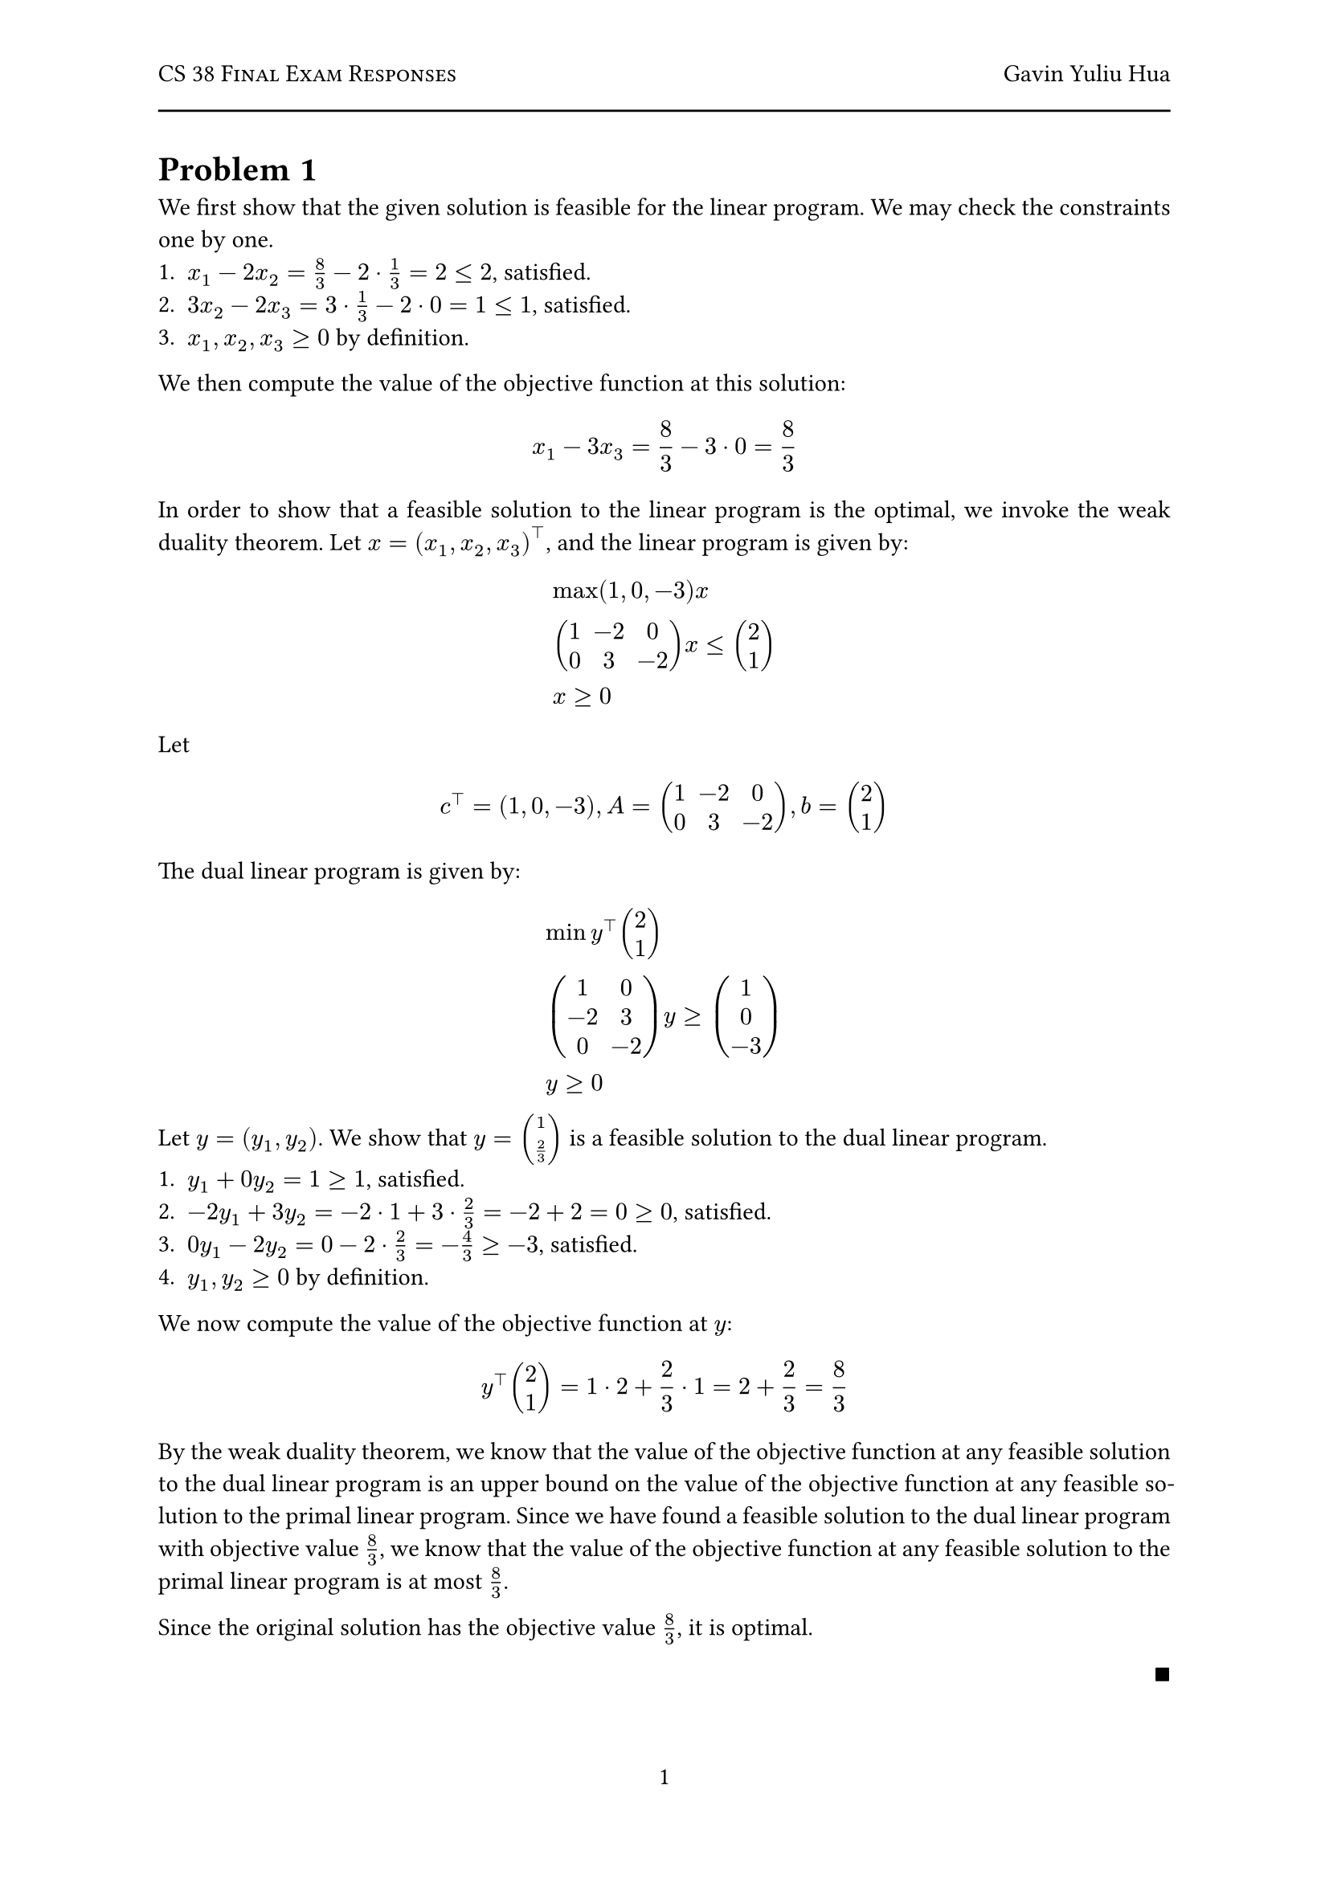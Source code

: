 #let title = "CS 38 Final Exam Responses"
#let author = "Gavin Yuliu Hua"
#let date = "2025-06"

#set heading(numbering: (..nums) => {
let levels = nums.pos();
  if levels.len() == 1 {
    "Problem " + numbering("1", ..levels)
  } else {
    numbering("1.a.i", ..levels)
  }
})

#set page(
  numbering: "1",
    header: [
      #smallcaps([#title])
      #h(1fr) #author
      #line(length: 100%)
    ],
)

#set par(justify: true)

=
We first show that the given solution is feasible for the linear program.
We may check the constraints one by one.
+ $x_1 - 2 x_2 = 8/3 - 2 dot 1/3 = 2 <= 2$, satisfied.
+ $3 x_2 - 2 x_3 = 3 dot 1/3 - 2 dot 0 = 1 <= 1 $, satisfied.
+ $x_1, x_2, x_3 >= 0$ by definition.

We then compute the value of the objective function at this solution:
$
  x_1 - 3 x_3 = 8/3 - 3 dot 0 = 8/3
$

In order to show that a feasible solution to the linear program is the optimal, we invoke the weak duality theorem.
Let $x = (x_1, x_2, x_3)^top$, and the linear program is given by:
$
  & max (1, 0, -3) x \
  & mat(1, -2, 0; 0, 3, -2) x <= vec(2, 1) \
  & x >= 0
$
Let
$
  c^top = (1, 0, -3), A = mat(1, -2, 0; 0, 3, -2), b = vec(2, 1)
$
The dual linear program is given by:
$
  & min y^top vec(2, 1) \
  & mat(1, 0; -2, 3; 0, -2) y >= vec(1, 0, -3) \
  & y >= 0
$
Let $y = (y_1, y_2)$.
We show that $y = vec(1, 2/3)$ is a feasible solution to the dual linear program.
+ $y_1 + 0 y_2 = 1 >= 1$, satisfied.
+ $-2 y_1 + 3 y_2 = -2 dot 1 + 3 dot 2/3 = -2 + 2 = 0 >= 0$, satisfied.
+ $0 y_1 - 2 y_2 = 0 - 2 dot 2/3 = -4/3 >= -3$, satisfied.
+ $y_1, y_2 >= 0$ by definition.
We now compute the value of the objective function at $y$:
$
  y^top vec(2, 1) = 1 dot 2 + 2/3 dot 1 = 2 + 2/3 = 8/3
$
By the weak duality theorem, we know that the value of the objective function at any feasible solution to the dual linear program is an upper bound on the value of the objective function at any feasible solution to the primal linear program. // FIXME
Since we have found a feasible solution to the dual linear program with objective value $8/3$, we know that the value of the objective function at any feasible solution to the primal linear program is at most $8/3$.

Since the original solution has the objective value $8/3$, it is optimal.
#align(right, $qed$)

=
We first describe the form of $B(x)$.
We claim it has the form
$
  B(x) = (x + a[1]) (x + a[2]) dots.c (x + a[n])
$
We check the two conditions.
$
  B(-a[i]) &= (-a[i] + a[1]) (-a[i] + a[2]) dots.c (-a[i] + a[i]) dots.c (-a[i] + a[n]) = 0 space forall i\
  B(0) &= (0 + a[1]) (0 + a[2]) dots.c (0 + a[n]) = a[1] a[2] dots.c a[n] = product_(i=1)^n a[i]
$
Therefore, to extract the coefficients of $B(x)$, we simply need to expand the product.

== Algorithm
Consider the polynomial
$
  A(x) = (x + a[1]) (x + a[2]) dots.c (x + a[n]) dot 1 dots.c 1
$
with $N = 2^k$ terms, where $k$ is the smallest integer such that $N >= n$.
Note that since $A(x)$ is simply $B(x)$ multiplied by $1$, their coefficients are the same.
Let each term in this polynomial be represented as a vector of coefficients.
For example, the term $(x + a[1])$ is represented as the vector $(1, a[1])$, and the term $1$ is represented as the vector $(0, 1)$.
Our goal is now to multiply these coefficient representations to get the coefficients of $B(x)$.
We do this by invoking the FFT algorithm.
```
============
COEFFICIENTS
------------
// Input: T, a list of vectors representing the coefficients of the terms in A(x). Length of T is N, a power of 2. Each element of T is a vector of length 2.
// Output: C, the coefficients of the polynomial formed by multiplying the terms in T.

IF N == 1
  RETURN T[0] // Base case, return the only term

T1 = T[0:N/2] // First half of the terms
T2 = T[N/2+1:N] // Second half of the terms
C1 = COEFFICIENTS(T1) // Recursively compute coefficients for the first half
C2 = COEFFICIENTS(T2) // Recursively compute coefficients for the second half
C is the vector of coefficients of the polynomial formed by multiplying the polynomials represented by C1 and C2 using the FFT, as described in class.
RETURN C
============
```

== Correctness
$A(x) = B(x)$ trivially since $A(x) = B(x) dot 1$.
The vectors representing the coefficients of the terms in $A(x)$ are constructed correctly, since their construction follows the definition of polynomial coefficients.
We now proceed to show that the algorithm correctly computes the coefficients of $A(x)$ by induction on $k$, where $N = 2^k$.
- Base case: $k = 0, N = 1$.
  In this case, the algorithm simply returns the only term, which is correct.
- Inductive step: Assume the algorithm works for $k = m$, where $N = 2^m$.
  We now show that it works for $k = m + 1$, where $N = 2^(m+1)$.
  The algorithm splits the list of terms into two halves, each of size $N/2 = 2^m$.
  By the inductive hypothesis, the algorithm correctly computes the coefficients of the polynomials formed by the first and second halves of the terms, meaning $C_1, C_2$ are correct.
  As described in class, multiplying the coefficient representations of two polynomials using the FFT gives the correct coefficients of the resulting polynomial.
  Therefore, the vector $C$ is computed correctly.
Since we have shown that the algorithm works for both the base case and the inductive step, we conclude that it works for all $k$.
Since $N$, the number of terms in $A(x)$, is a power of $2$, the algorithm correctly computes the coefficients of $A(x)$, and therefore $B(x)$, for any $n$.

== Complexity
Since $2^k$ is unbounded, there must be some $k$ such that $2^k >= n$.
Moreover, the smallest such $k$ satisfies $2^k <= 2n$.
Assume, to the contrary, that $2^k > 2n$.
Then, we have $2^(k-1) > n$, so we can find a $k' = k-1 < k$ such that $2^k' >= n$, which contradicts the definition of $k$ as the smallest integer such that $2^k >= n$.
Therefore, the total number of terms in $A(x)$ is at most $2n$.
Creating the list of vectors representing the coefficients of the terms in $A(x)$ takes $O(n)$ time, since there are at most $2n$ terms and each term takes a constant time to construct.
We now consider the recurrence relation of the rest of the algorithm.
Let the time complexity of the algorithm be $T(n)$.
The algorithm splits the problem into two subproblems of size $n/2$, which takes $O(n)$ time each.
Moreover, the time complexity of multiplying two polynomials of degree $n/2$ using the FFT is $O(n/2 log(n/2)) = O(n log n)$, which dominates the time complexity of each layer.
Therefore, we have the recurrence relation:
$
  T(n) = 2 T(n/2) + n log n
$
We may evoke the result from PS1, Q1, part (b) to solve this recurrence relation.
$
  T(n) = O(n log^2 n)
$


=
== Algorithm
We employ a greedy algorithm to solve the problem.
We note that since each train costs a constant amount of money, minimizing cost is equivalent to minimizing the number of trains taken.
```
=====
ROUTE
-----
// Input: n, the number of cities; (c_t, d_t) for 1 <= t <= m, describing trains.
// Output: trains, a sequence of trains represented by a list of integers, where trains[i] is the i'th train taken.

current = 1   // we start at city 1
trains = []   // list of trains taken
WHILE current < n       // greedy scan
  best = -1             // best train to take
  best_destination = -1 // furthest city we can reach with the best train
  FOR t = 1:m           // iterate through all trains to find the best one
    IF (c_t <= current <= d_t) AND (d_t > best_destination) // train is better
      best = t                // update best train
      best_destination = d_t  // update best city we can reach with the best train
  IF best == -1         // no train can be taken, return None
    RETURN None 
  append best to trains // take the best train
  current = best_destination // update current city
RETURN trains
```

== Correctness
We first show that the algorithm correctly returns None iff no sequence of trains can take us to city $n$.

- Backwards direction:
  Let the first city that is covered by no trains be $c$.
  This is the city that made the algorithm return None.
  Assume, to the contrary, that there exists a sequence of trains that can take us to city $n$.
  Since the passenger must progress one city at a time, they must pass through city $c$ on some train.
  However, since the algorithm returns None, it must be the case that there is no train that can take the passenger from city $c$ to city $c + 1$, which contradicts the assumption that there exists a sequence of trains that can take us to city $n$.

- Forward direction:
  We show the contrapositive: if there is a sequence of trains that can take us to city $n$, then the algorithm does not return None.
  Let $T = (t_1, t_2, dots, t_k)$ be a sequence of trains that can take us to city $n$.
  By the previous argument, for every city, there must be a train that can take the passenger from that city to the next city.
  Assume, to the contrary, that the algorithm returns None.
  Then, there must be a city $c$ such that there is no train that can take the passenger from city $c$ to city $c + 1$.
  However, this contradicts the assumption that there exists a sequence of trains that can take us to city $n$, since the passenger must pass through city $c$ on some train.

Therefore, the algorithm correctly returns None iff no sequence of trains can take us to city $n$.
We now turn our attention to the optimality of the sequence.

Since this is a greedy algorithm, we use an exchange argument to show that it is correct.
Suppose we have a sequence of trains $T$ that is optimal, we will show that it can be iteratively transformed into the sequence of trains returned by the algorithm.
Let $T = (t_1, t_2, dots.c, t_k)$ be the sequence of trains.
Moreover, denote the optimal destination of train $t_i$ as $d_i^* in [c_i, d_i]$.
Each $d_i^*$ must also be the start of the next train in the sequence (if $d_i^* != n$).

Suppose that $t_i^* in T$ is the first train in the sequence that does not satisfy the greedy condition.
That is, either $d_i^* < d_i$ (we do not take the train to its ending city), or exists a train $t_j$ such that $c_j <= d_(i-1)^* <= d_j$ and $d_j > d_i^*$ (there exists a train that can take us further than $t_i^*$).
We consider the two cases separately.

=== $d_i^* < d_i$.



By definition, 

We will show that we can replace $t_i^*$ with $t_i$ and still reach the same destination.



Since trains must increment the passenger's city number, when we consider a pair of consecutive trains $t_i, t_(i+1)$, it must be the case that $c_i < d_i^* < d_(i+1)^*$.
There are now two cases:
- $d_(i+1)^* <= d_i$: in this case, since $d_(i+1)^* > c_i$ we have $d_(i+1)^* in [c_1, d_i]$, we can replace $t_(i+1)$ with $t_i$ and still reach the same destination, since $d_(i+1)^*$ is reachable by train $t_i$.
  Everything else can remain unchanged.
  Therefore, we can remove $t_(i+1)$ from the sequence and create a shorter one, which contradicts the assumption that $T$ is optimal.
- $d_(i+1)^* > d_i$. There are two subcases.
  - $d_i^* = d_i$: in this case, train $t_i$ satisfies the greedy condition, since we have taken it to its ending city.
  - $d_i^* < d_i$: in this case, we have $d_i^* < d_i < d_(i+1)^*$.
    Since we are able to board train $t_(i+1)$, it must be that $c_(i+1) <= d_i^*$.
    Therefore, $d_i in [c_(i+1), d_(i+1)]$.
    Therefore, an equivalent feasible sequence is taking train $t_i$ to its ending city, and then taking train $t_(i+1)$.
    This coincides with the gree